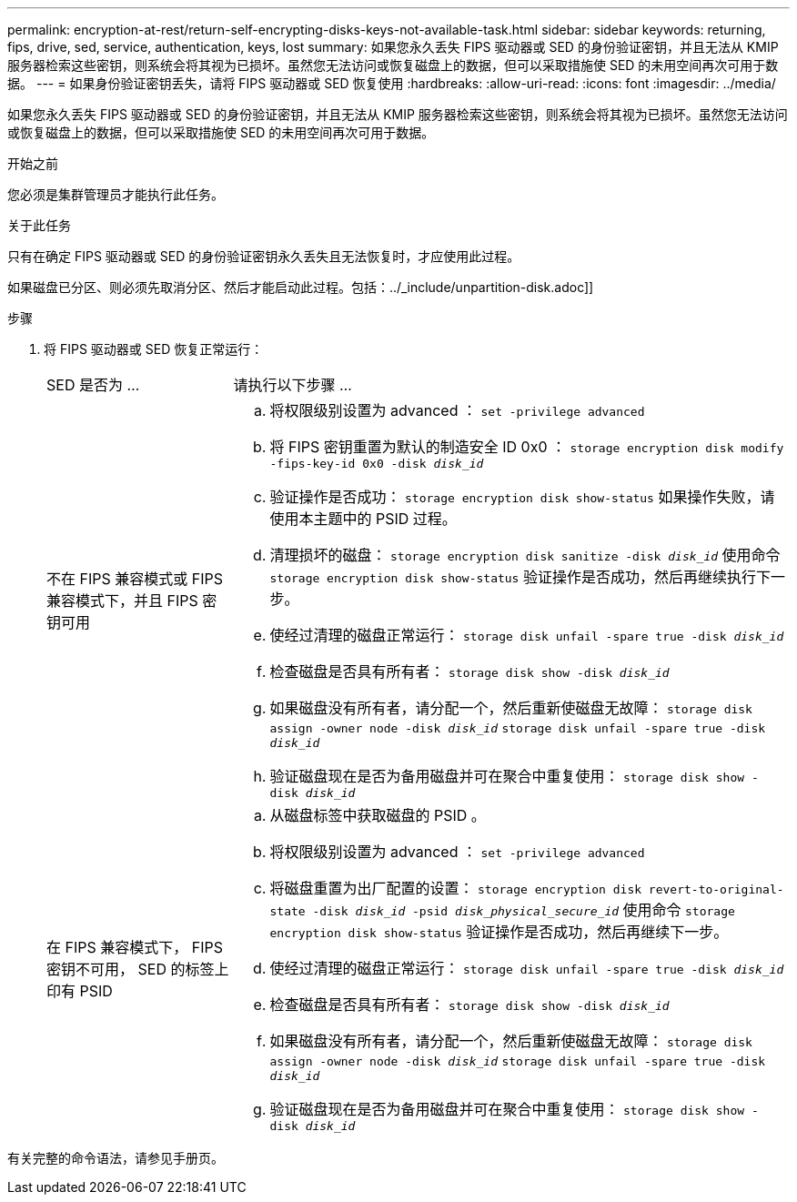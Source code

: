 ---
permalink: encryption-at-rest/return-self-encrypting-disks-keys-not-available-task.html 
sidebar: sidebar 
keywords: returning, fips, drive, sed, service, authentication, keys, lost 
summary: 如果您永久丢失 FIPS 驱动器或 SED 的身份验证密钥，并且无法从 KMIP 服务器检索这些密钥，则系统会将其视为已损坏。虽然您无法访问或恢复磁盘上的数据，但可以采取措施使 SED 的未用空间再次可用于数据。 
---
= 如果身份验证密钥丢失，请将 FIPS 驱动器或 SED 恢复使用
:hardbreaks:
:allow-uri-read: 
:icons: font
:imagesdir: ../media/


[role="lead"]
如果您永久丢失 FIPS 驱动器或 SED 的身份验证密钥，并且无法从 KMIP 服务器检索这些密钥，则系统会将其视为已损坏。虽然您无法访问或恢复磁盘上的数据，但可以采取措施使 SED 的未用空间再次可用于数据。

.开始之前
您必须是集群管理员才能执行此任务。

.关于此任务
只有在确定 FIPS 驱动器或 SED 的身份验证密钥永久丢失且无法恢复时，才应使用此过程。

如果磁盘已分区、则必须先取消分区、然后才能启动此过程。包括：../_include/unpartition-disk.adoc]]

.步骤
. 将 FIPS 驱动器或 SED 恢复正常运行：
+
[cols="25,75"]
|===


| SED 是否为 ... | 请执行以下步骤 ... 


 a| 
不在 FIPS 兼容模式或 FIPS 兼容模式下，并且 FIPS 密钥可用
 a| 
.. 将权限级别设置为 advanced ： `set -privilege advanced`
.. 将 FIPS 密钥重置为默认的制造安全 ID 0x0 ： `storage encryption disk modify -fips-key-id 0x0 -disk _disk_id_`
.. 验证操作是否成功： `storage encryption disk show-status` 如果操作失败，请使用本主题中的 PSID 过程。
.. 清理损坏的磁盘： `storage encryption disk sanitize -disk _disk_id_` 使用命令 `storage encryption disk show-status` 验证操作是否成功，然后再继续执行下一步。
.. 使经过清理的磁盘正常运行： `storage disk unfail -spare true -disk _disk_id_`
.. 检查磁盘是否具有所有者： `storage disk show -disk _disk_id_`
.. 如果磁盘没有所有者，请分配一个，然后重新使磁盘无故障： `storage disk assign -owner node -disk _disk_id_` `storage disk unfail -spare true -disk _disk_id_`
.. 验证磁盘现在是否为备用磁盘并可在聚合中重复使用： `storage disk show -disk _disk_id_`




 a| 
在 FIPS 兼容模式下， FIPS 密钥不可用， SED 的标签上印有 PSID
 a| 
.. 从磁盘标签中获取磁盘的 PSID 。
.. 将权限级别设置为 advanced ： `set -privilege advanced`
.. 将磁盘重置为出厂配置的设置： `storage encryption disk revert-to-original-state -disk _disk_id_ -psid _disk_physical_secure_id_` 使用命令 `storage encryption disk show-status` 验证操作是否成功，然后再继续下一步。
.. 使经过清理的磁盘正常运行： `storage disk unfail -spare true -disk _disk_id_`
.. 检查磁盘是否具有所有者： `storage disk show -disk _disk_id_`
.. 如果磁盘没有所有者，请分配一个，然后重新使磁盘无故障： `storage disk assign -owner node -disk _disk_id_` `storage disk unfail -spare true -disk _disk_id_`
.. 验证磁盘现在是否为备用磁盘并可在聚合中重复使用： `storage disk show -disk _disk_id_`


|===


有关完整的命令语法，请参见手册页。
